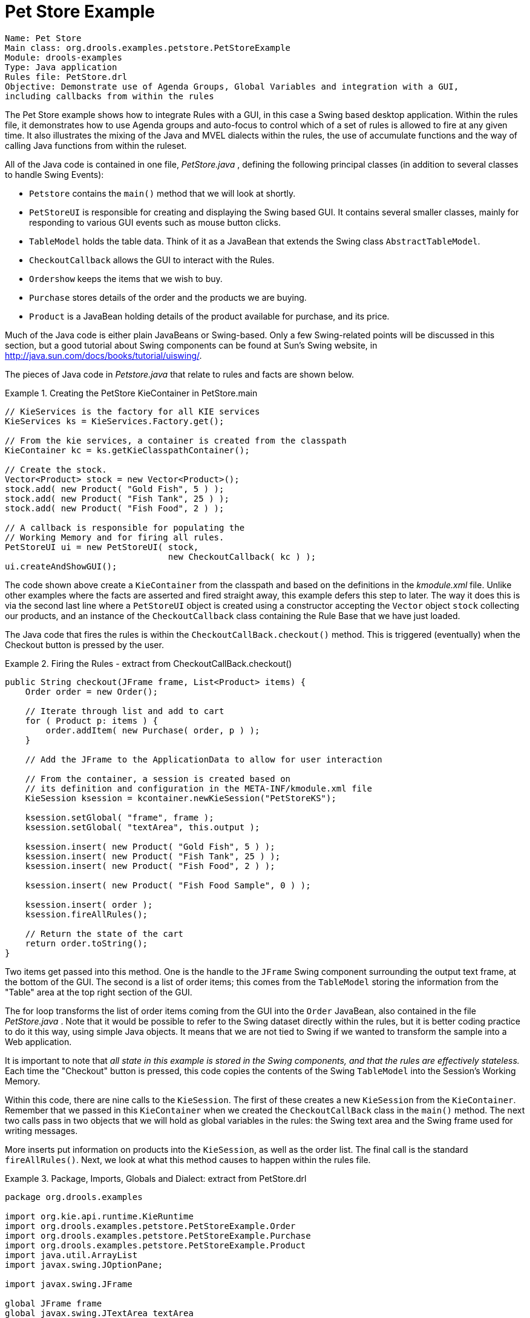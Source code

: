 = Pet Store Example

[source]
----
Name: Pet Store 
Main class: org.drools.examples.petstore.PetStoreExample
Module: drools-examples
Type: Java application
Rules file: PetStore.drl
Objective: Demonstrate use of Agenda Groups, Global Variables and integration with a GUI,
including callbacks from within the rules
----


The Pet Store example shows how to integrate Rules with a GUI, in this case a Swing based desktop application.
Within the rules file, it demonstrates how to use Agenda groups and auto-focus to control which of a set of rules is allowed to fire at any given time.
It also illustrates the mixing of the Java and MVEL dialects within the rules, the use of accumulate functions and the way of calling Java functions from within the ruleset.

All of the Java code is contained in one file, [path]_PetStore.java_
, defining the following principal classes (in addition to several classes to handle Swing Events):

* `Petstore` contains the `main()` method that we will look at shortly.
* `PetStoreUI` is responsible for creating and displaying the Swing based GUI. It contains several smaller classes, mainly for responding to various GUI events such as mouse button clicks.
* `TableModel` holds the table data. Think of it as a JavaBean that extends the Swing class ``AbstractTableModel``.
* `CheckoutCallback` allows the GUI to interact with the Rules.
* `Ordershow` keeps the items that we wish to buy.
* `Purchase` stores details of the order and the products we are buying.
* `Product` is a JavaBean holding details of the product available for purchase, and its price.


Much of the Java code is either plain JavaBeans or Swing-based.
Only a few Swing-related points will be discussed in this section, but a good tutorial about Swing components can be found at Sun's Swing website, in http://java.sun.com/docs/books/tutorial/uiswing/.

The pieces of Java code in [path]_Petstore.java_
 that relate to rules and facts are shown below.

.Creating the PetStore KieContainer in PetStore.main
====
[source,java]
----
// KieServices is the factory for all KIE services 
KieServices ks = KieServices.Factory.get();

// From the kie services, a container is created from the classpath
KieContainer kc = ks.getKieClasspathContainer();

// Create the stock.
Vector<Product> stock = new Vector<Product>();
stock.add( new Product( "Gold Fish", 5 ) );
stock.add( new Product( "Fish Tank", 25 ) );
stock.add( new Product( "Fish Food", 2 ) );

// A callback is responsible for populating the
// Working Memory and for firing all rules.
PetStoreUI ui = new PetStoreUI( stock,
                                new CheckoutCallback( kc ) );
ui.createAndShowGUI();
----
====


The code shown above create a `KieContainer` from the classpath and based on the definitions in the [path]_kmodule.xml_
 file.
Unlike other examples where the facts are asserted and fired straight away, this example defers this step to later.
The way it does this is via the second last line where a `PetStoreUI` object is created using a constructor accepting the `Vector` object `stock` collecting our products, and an instance of the `CheckoutCallback` class containing the Rule Base that we have just loaded.

The Java code that fires the rules is within the  `CheckoutCallBack.checkout()` method.
This is triggered (eventually) when the Checkout button is pressed by the user.

.Firing the Rules - extract from CheckoutCallBack.checkout()
====
[source,java]
----
public String checkout(JFrame frame, List<Product> items) {
    Order order = new Order();

    // Iterate through list and add to cart
    for ( Product p: items ) {
        order.addItem( new Purchase( order, p ) );
    }

    // Add the JFrame to the ApplicationData to allow for user interaction

    // From the container, a session is created based on  
    // its definition and configuration in the META-INF/kmodule.xml file 
    KieSession ksession = kcontainer.newKieSession("PetStoreKS");

    ksession.setGlobal( "frame", frame );
    ksession.setGlobal( "textArea", this.output );

    ksession.insert( new Product( "Gold Fish", 5 ) );
    ksession.insert( new Product( "Fish Tank", 25 ) );
    ksession.insert( new Product( "Fish Food", 2 ) );

    ksession.insert( new Product( "Fish Food Sample", 0 ) );

    ksession.insert( order );
    ksession.fireAllRules();

    // Return the state of the cart
    return order.toString();
}
----
====


Two items get passed into this method.
One is the handle to the `JFrame` Swing component surrounding the output text frame, at the bottom of the GUI.
The second is a list of order items; this comes from the `TableModel` storing the information from the "Table" area at the top right section of the GUI.

The for loop transforms the list of order items coming from the GUI into the `Order` JavaBean, also contained in the file [path]_PetStore.java_
.
Note that it would be  possible to refer to the Swing dataset directly within the rules, but it is better coding practice to do it this way, using simple Java objects.
It means that we are not tied to Swing if we wanted to transform the sample into a Web application.

It is important to note that _all state in this
      example is stored in the Swing components, and that the rules are
      effectively stateless._ Each time the "Checkout" button is pressed, this code copies the contents of the Swing `TableModel` into the Session's Working Memory.

Within this code, there are nine calls to the ``KieSession``.
The first of these creates a new `KieSession` from the ``KieContainer``.
Remember that we passed in this `KieContainer` when we created the `CheckoutCallBack` class in the `main()` method.
The next two calls pass in two objects that we will hold as global variables in the rules: the Swing text area and the Swing frame used for writing messages.

More inserts put information on products into the ``KieSession``, as well as the order list.
The final call is the standard ``fireAllRules()``.
Next, we look at what this method causes to happen within the rules file.

.Package, Imports, Globals and Dialect: extract from PetStore.drl
====
[source,java]
----
package org.drools.examples

import org.kie.api.runtime.KieRuntime
import org.drools.examples.petstore.PetStoreExample.Order
import org.drools.examples.petstore.PetStoreExample.Purchase
import org.drools.examples.petstore.PetStoreExample.Product
import java.util.ArrayList
import javax.swing.JOptionPane;

import javax.swing.JFrame 
        
global JFrame frame 
global javax.swing.JTextArea textArea
----
====


The first part of file [path]_PetStore.drl_
 contains the standard package and import statements to make various Java classes available to the rules.
New to us are the two globals `frame` and ``textArea``.
They hold references to the Swing components `JFrame` and `JTextArea` components that were previously passed on by the Java code calling the `setGlobal()` method.
Unlike  variables in rules, which expire as soon as the rule has fired, global variables retain their value for the lifetime of the Session.

The next extract from the file [path]_PetStore.drl_
 contains two functions that are referenced by the rules that we will look at shortly.

.Java Functions in the Rules: extract from PetStore.drl
====
[source,java]
----
function void doCheckout(JFrame frame, KieRuntime krt) {
        Object[] options = {"Yes",
                            "No"};
                            
        int n = JOptionPane.showOptionDialog(frame,
                                             "Would you like to checkout?",
                                             "",
                                             JOptionPane.YES_NO_OPTION,
                                             JOptionPane.QUESTION_MESSAGE,
                                             null,
                                             options,
                                             options[0]);

       if (n == 0) {
            krt.getAgenda().getAgendaGroup( "checkout" ).setFocus();
       }   
}

function boolean requireTank(JFrame frame, KieRuntime krt, Order order, Product fishTank, int total) {
        Object[] options = {"Yes",
                            "No"};
                            
        int n = JOptionPane.showOptionDialog(frame,
                                             "Would you like to buy a tank for your " + total + " fish?",
                                             "Purchase Suggestion",
                                             JOptionPane.YES_NO_OPTION,
                                             JOptionPane.QUESTION_MESSAGE,
                                             null,
                                             options,
                                             options[0]);
                                             
       System.out.print( "SUGGESTION: Would you like to buy a tank for your "
                           + total + " fish? - " );

       if (n == 0) {
             Purchase purchase = new Purchase( order, fishTank );
             krt.insert( purchase );
             order.addItem( purchase );
             System.out.println( "Yes" );
       } else {
            System.out.println( "No" );
       }      
       return true;
}
----
====


Having these functions in the rules file just makes the Pet Store example more compact.
In real life you probably have the functions in a file of their own, within the same rules package, or as a static method on a standard Java class, and import them, using ``import function my.package.Foo.hello``.

The purpose of these two functions is:

* `doCheckout()` displays a dialog asking users whether they wish to checkout. If they do, focus is set to the `checkout` agenda-group, allowing rules in that group to (potentially) fire.
* `requireTank()` displays a dialog asking users whether they wish to buy a tank. If so, a new fish tank `Product` is added to the order list in Working Memory.


We'll see the rules that call these functions later on.
The next set of examples are from the Pet Store rules themselves.
The first extract is the one that happens to fire first, partly because it has the `auto-focus` attribute set to true.

.Putting items into working memory: extract from PetStore.drl
====
[source]
----
// Insert each item in the shopping cart into the Working Memory 
// Insert each item in the shopping cart into the Working Memory
rule "Explode Cart"
    agenda-group "init"
    auto-focus true
    salience 10
    dialect "java"
when
    $order : Order( grossTotal == -1 )
    $item : Purchase() from $order.items
then
    insert( $item );
    kcontext.getKnowledgeRuntime().getAgenda().getAgendaGroup( "show items" ).setFocus();
    kcontext.getKnowledgeRuntime().getAgenda().getAgendaGroup( "evaluate" ).setFocus();
end
----
====


This rule matches against all orders that do not yet have their `grossTotal` calculated . It loops for each purchase item in that order.
Some parts of the "Explode Cart" rule should be familiar: the rule name, the salience (suggesting the order for the rules being fired) and the dialect set to ``"java"``.
There are three new features:

* `agenda-group```"init"`` defines the name of the agenda group. In this case, there is only one rule in the group. However, neither the Java code nor a rule consequence sets the focus to this group, and therefore it relies on the next attribute for its chance to fire.
* `auto-focus```true`` ensures that this rule, while being the only rule in the agenda group, gets a chance to fire when `fireAllRules()` is called from the Java code.
* `kcontext....setFocus()` sets the focus to the `"show items"` and `"evaluate"` agenda groups in turn, permitting their rules to fire. In practice, we loop through all items on the order, inserting them into memory, then firing the other rules after each insert.


The next two listings show the rules within the `"show items"` and `evaluate` agenda groups.
We look at them in the order that they are called.

.Show Items in the GUI - extract from PetStore.drl
====
[source]
----
rule "Show Items"
    agenda-group "show items"
    dialect "mvel"
when
    $order : Order( )
    $p : Purchase( order == $order )
then
   textArea.append( $p.product + "\n");
end
----
====


The `"show items"` agenda-group has only one rule, called "Show Items" (note the difference in case). For each purchase on the order currently in the Working Memory (or Session), it logs details to the text area at the bottom of the GUI.
The `textArea` variable used to do this is one of the global variables we looked at earlier.

The `evaluate` Agenda group also gains focus from the `"Explode Cart"` rule listed previously.
This Agenda group has two rules, `"Free Fish Food Sample"` and ``"Suggest Tank"``, shown below.

.Evaluate Agenda Group: extract from PetStore.drl
====
[source]
----
// Free Fish Food sample when we buy a Gold Fish if we haven't already bought 
// Fish Food and don't already have a Fish Food Sample
rule "Free Fish Food Sample"
    agenda-group "evaluate"
    dialect "mvel"
when
    $order : Order()
    not ( $p : Product( name == "Fish Food") &amp;&amp; Purchase( product == $p ) )
    not ( $p : Product( name == "Fish Food Sample") &amp;&amp; Purchase( product == $p ) )
    exists ( $p : Product( name == "Gold Fish") &amp;&amp; Purchase( product == $p ) )
    $fishFoodSample : Product( name == "Fish Food Sample" );
then
    System.out.println( "Adding free Fish Food Sample to cart" );
    purchase = new Purchase($order, $fishFoodSample);
    insert( purchase );
    $order.addItem( purchase ); 
end

// Suggest a tank if we have bought more than 5 gold fish and don't already have one
rule "Suggest Tank"
    agenda-group "evaluate"
    dialect "java"
when
    $order : Order()
    not ( $p : Product( name == "Fish Tank") &amp;&amp; Purchase( product == $p ) )
    ArrayList( $total : size &gt; 5 ) from collect( Purchase( product.name == "Gold Fish" ) )
    $fishTank : Product( name == "Fish Tank" )
then
    requireTank(frame, kcontext.getKieRuntime(), $order, $fishTank, $total); 
end
----
====


The rule `"Free Fish Food Sample"` will only fire if

* we __don't __already have any fish food, _and_
* we _don't_ already have a free fish food sample, _and_
* we _do_ have a Gold Fish in our order.


If the rule does fire, it creates a new product (Fish Food Sample), and adds it to the order in Working Memory.

The rule `"Suggest Tank"` will only fire if

* we __don't __already have a Fish Tank in our order, _and_
* we _do_ have more than 5 Gold Fish Products in our order.


If the rule does fire, it calls the `requireTank()` function that we looked at earlier (showing a Dialog to the user, and adding a Tank to the order / working memory if confirmed). When calling the __requireTank__() function the rule passes the global _frame_ variable so that the function has a handle to the Swing GUI.

The next rule we look at is ``"do checkout"``.

.Doing the Checkout - extract (6) from PetStore.drl
====
[source]
----
rule "do checkout"
    dialect "java"
    when
    then
        doCheckout(frame, kcontext.getKieRuntime());
end
----
====


The rule `"do checkout"` has **no
      agenda group set and no auto-focus attribute**.
As such, is is deemed part of the default (MAIN) agenda group.
This group gets focus by default when all the rules in agenda-groups that explicitly had focus set to them have run their course.

There is no LHS to the rule, so the RHS will always call the `doCheckout()` function.
When calling the `doCheckout()` function, the rule passes the global `frame` variable to give the function a handle to the Swing GUI.
As we saw earlier, the `doCheckout()` function shows a confirmation dialog to the user.
If confirmed, the function sets the focus to the _checkout_ agenda-group, allowing the next lot of rules to fire.

.Checkout Rules: extract from PetStore.drl
====
[source]
----
rule "Gross Total"
    agenda-group "checkout"
    dialect "mvel"
when
   $order : Order( grossTotal == -1)
   Number( total : doubleValue )
       from accumulate( Purchase( $price : product.price ), sum( $price ) )
then
    modify( $order ) { grossTotal = total };
    textArea.append( "\ngross total=" + total + "\n" );
end

rule "Apply 5% Discount"
    agenda-group "checkout"
dialect "mvel"
when
   $order : Order( grossTotal &gt;= 10 &amp;&amp; &lt; 20 )
then
   $order.discountedTotal = $order.grossTotal * 0.95;
   textArea.append( "discountedTotal total=" + $order.discountedTotal + "\n" );
end


rule "Apply 10% Discount"
    agenda-group "checkout"
    dialect "mvel"
when
   $order : Order( grossTotal &gt;= 20 )
then
   $order.discountedTotal = $order.grossTotal * 0.90;
   textArea.append( "discountedTotal total=" + $order.discountedTotal + "\n" );
end
----
====


There are three rules in the _checkout_ agenda-group:

* If we haven't already calculated the gross total, `Gross Total` accumulates the product prices into a total, puts this total into the session, and displays it via the Swing ``JTextArea``, using the `textArea` global variable yet again.
* If our gross total is between 10 and 20, `"Apply 5% Discount"` calculates the discounted total and adds it to the session and displays it in the text area.
* If our gross total is not less than 20, `"Apply 10% Discount"` calculates the discounted total and adds it to the session and displays it in the text area.


Now that we've run through what happens in the code, let's have a look at what happens when we actually run the code.
The file [path]_PetStore.java_
 contains a `main()` method, so that it can be run as a standard Java application, either from the command line or via the IDE.
This assumes you have your classpath set correctly.
(See the start of the examples section for more information.)

The first screen that we see is the Pet Store Demo.
It has a list of available products (top left), an empty list of selected products (top right), checkout and reset buttons (middle) and an empty system messages area (bottom).

.PetStore Demo just after Launch
image::Examples/PetStoreExample/1-PetStore-Start-Screen.png[align="center"]


To get to this point, the following things have happened:

. The `main()` method has run and loaded the Rule Base __but not yet fired the rules__. So far, this is the only code in connection with rules that has been run.
. A new `PetStoreUI` object has been created and given a handle to the Rule Base, for later use.
. Various Swing components do their stuff, and the above screen is shown and __waits for user input__.


Clicking on various products from the list might give you a screen similar to the one below.

.PetStore Demo with Products Selected
image::Examples/PetStoreExample/2-stock-added-to-order-list.png[align="center"]


Note that __no rules code has been fired here__.
This is only Swing code, listening for mouse click events, and adding some selected product to the `TableModel` object for display in the top right hand section.
(As an aside, note that this is a classic use of the Model View Controller design pattern).

It is only when we press the "Checkout" button that we fire our business rules, in roughly the same order that we walked through the code earlier.

. Method `CheckOutCallBack.checkout()` is called (eventually) by the Swing class waiting for the click on the "Checkout" button. This inserts the data from the `TableModel` object (top right hand side of the GUI), and inserts it into the Session's Working Memory. It then fires the rules.
. The `"Explode Cart"` rule is the first to fire, given that it has `auto-focus` set to true. It loops through all the products in the cart, ensures that the products are in the Working Memory, and then gives the `"Show Items"` and `Evaluation` agenda groups a chance to fire. The rules in these groups add the contents of the cart to the text area (at the bottom of the window), decide whether or not to give us free fish food, and to ask us whether we want to buy a fish tank. This is shown in the figure below.


.Do we want to buy a fish tank?
image::Examples/PetStoreExample/3-purchase-suggestion.png[align="center"]


. The _Do Checkout_ rule is the next to fire as it (a) No other agenda group currently has focus and (b) it is part of the default (MAIN) agenda group. It always calls the__ doCheckout() function __which displays a 'Would you like to Checkout?' Dialog Box.
. The `doCheckout()` function sets the focus to the `checkout` agenda-group, giving the rules in that group the option to fire.
. The rules in the the `checkout` agenda-group display the contents of the cart and apply the appropriate discount.
. _Swing then waits for user input_ to either checkout more products (and to cause the rules to fire again), or to close the GUI - see the figure below.


.Petstore Demo after all rules have fired.
image::Examples/PetStoreExample/4-Petstore-final-screen.png[align="center"]


We could add more System.out calls to demonstrate this flow of events.
The output, as it currently appears in the Console window, is given in the listing below.

.Console (System.out) from running the PetStore GUI
====
[source]
----
Adding free Fish Food Sample to cart 
SUGGESTION: Would you like to buy a tank for your 6 fish? - Yes
----
====
